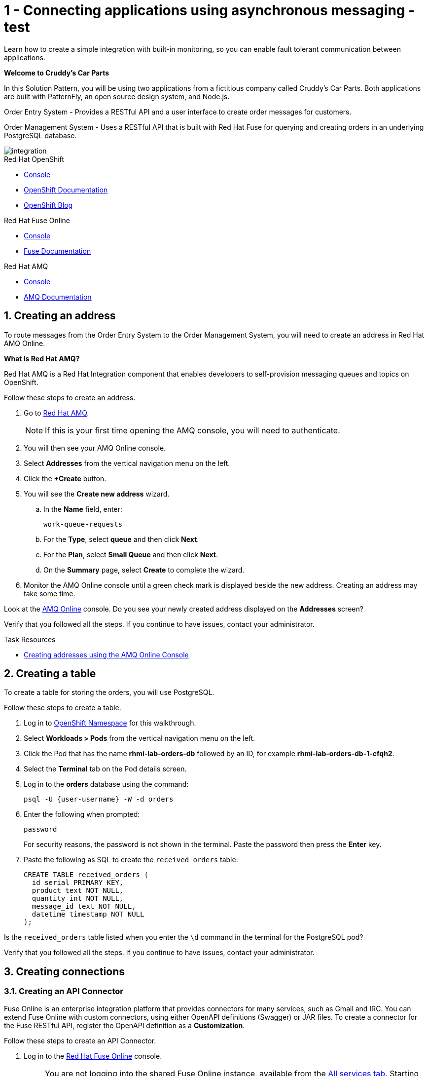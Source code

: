 // update the component versions for each release
:fuse-version: 7.5
:amq-version: 7.5

// URLs
:openshift-console-url: {openshift-host}/dashboards
:fuse-documentation-url: https://access.redhat.com/documentation/en-us/red_hat_fuse/{fuse-version}/
:amq-documentation-url: https://access.redhat.com/documentation/en-us/red_hat_amq/{amq-version}/

//attributes
:title: 1 - Connecting applications using asynchronous messaging - test
:create-messages-app: Order Entry System
:retrieve-messages-app: Order Management System
:standard-fail-text: Verify that you followed all the steps. If you continue to have issues, contact your administrator.

//id syntax is used here for the custom IDs because that is how the Solution Explorer sorts these within groups
[id='1-connecting-apps-asynchronous-messaging']
= {title}

// word count that fits best is 15-22, with 20 really being the sweet spot. Character count for that space would be 100-125
Learn how to create a simple integration with built-in monitoring, so you can enable fault tolerant communication between applications.

*Welcome to Cruddy’s Car Parts*

In this Solution Pattern, you will be using two applications from a fictitious company called Cruddy’s Car Parts. Both applications are built with PatternFly, an open source design system, and Node.js.

{create-messages-app} - Provides a RESTful API and a user interface to create order messages for customers.

{retrieve-messages-app} - Uses a RESTful API that is built with Red Hat Fuse for querying and creating orders in an underlying PostgreSQL database.

image::images/arch.png[integration, role="integr8ly-img-responsive"]

[type=walkthroughResource,serviceName=openshift]
.Red Hat OpenShift
****
* link:{openshift-console-url}[Console, window="_blank"]
* link:https://docs.openshift.com/dedicated/4/welcome/index.html/[OpenShift Documentation, window="_blank"]
* link:https://blog.openshift.com/[OpenShift Blog, window="_blank"]
****

[type=walkthroughResource,serviceName=fuse-managed]
.Red Hat Fuse Online
****
* link:{fuse-url}[Console, window="_blank", id="resources-fuse-url"]
* link:{fuse-documentation-url}[Fuse Documentation, window="_blank"]
****

[type=walkthroughResource,serviceName=amqonline]
.Red Hat AMQ
****
* link:{enmasse-url}[Console, window="_blank", , id="resources-enmasse-url"]
* link:{amq-documentation-url}[AMQ Documentation, window="_blank"]
****

:sectnums:

[time=6]
[id='creating-an-address']
==  Creating an address
// task-scoped attributes
:task-context: creating-connections

To route messages from the {create-messages-app} to the {retrieve-messages-app}, you will need to create an address in Red Hat AMQ Online.

****
*What is Red Hat AMQ?*

Red Hat AMQ is a Red Hat Integration component that enables developers to self-provision messaging queues and topics on OpenShift.
****

Follow these steps to create an address.

. Go to link:{enmasse-url}[Red Hat AMQ, window="_blank", id="{task-context}-1"].
+
NOTE: If this is your first time opening the AMQ console, you will need to authenticate.
. You will then see your AMQ Online console.
. Select *Addresses* from the vertical navigation menu on the left.
. Click the *+Create* button.
. You will see the *Create new address* wizard.
.. In the *Name* field, enter:
+
[subs="attributes+", id="creating-amq-address-name"]
----
work-queue-requests
----
.. For the *Type*, select *queue* and then click *Next*.
.. For the *Plan*, select *Small Queue* and then click *Next*.
.. On the *Summary* page, select *Create* to complete the wizard.

. Monitor the AMQ Online console until a green check mark is displayed beside the new address.
Creating an address may take some time.

[type=verification, id"verbox1"]
Look at the link:{enmasse-url}[AMQ Online, window="_blank", id="{task-context}-2"] console. Do you see your newly created address displayed on the *Addresses* screen?

[type=verificationFail]
{standard-fail-text}

[type=taskResource]
.Task Resources
****
* link:https://access.redhat.com/documentation/en-us/red_hat_amq/{amq-version}/html/using_amq_online_on_openshift_container_platform/managing-address-spaces-messaging#proc-create-address-space-console-messaging[Creating addresses using the AMQ Online Console, window="_blank"]
****

[time=5]
[#creating-a-table]
==  Creating a table

// task-scoped attributes
:task-context: creating-a-table

To create a table for storing the orders, you will use PostgreSQL.

Follow these steps to create a table.

. Log in to link:{openshift-host}/k8s/cluster/projects/{walkthrough-namespace}[OpenShift Namespace, window="_blank"] for this walkthrough.
. Select *Workloads > Pods* from the vertical navigation menu on the left.
. Click the Pod that has the name *rhmi-lab-orders-db* followed by an ID, for example *rhmi-lab-orders-db-1-cfqh2*.
. Select the *Terminal* tab on the Pod details screen.
. Log in to the *orders* database using the command:
+
[subs="attributes+", id="psql-table-create-login"]
----
psql -U {user-username} -W -d orders
----
. Enter the following when prompted:
+
[subs="attributes+", id="psql-table-create-password"]
----
password
----
+
For security reasons, the password is not shown in the terminal.
Paste the password then press the *Enter* key.

. Paste the following as SQL to create the `received_orders` table:
+
[subs="attributes+", id="psql-table-create-json"]
----
CREATE TABLE received_orders (
  id serial PRIMARY KEY,
  product text NOT NULL,
  quantity int NOT NULL,
  message_id text NOT NULL,
  datetime timestamp NOT NULL
);
----

[type=verification, id"verbox2"]
Is the `received_orders` table listed when you enter the `\d` command in the terminal for the PostgreSQL pod?

[type=verificationFail]
{standard-fail-text}

// end::task-table-setup[]


[time=5]
[id='creating-connections']
== Creating connections

// task-scoped attributes
:task-context: creating-connections

// tag::creating-api-connector[]

[id='creating-api-connector_{task-context}']
[.integr8ly-docs-header]
=== Creating an API Connector

Fuse Online is an enterprise integration platform that provides connectors for many services, such as Gmail and IRC.
You can extend Fuse Online with custom connectors, using either OpenAPI definitions (Swagger) or JAR files.
To create a connector for the Fuse RESTful API, register the OpenAPI definition as a *Customization*.

Follow these steps to create an API Connector.

. Log in to the link:{fuse-url}[Red Hat Fuse Online, window="_blank", id="{task-context}-1"] console.
+
NOTE: You are not logging into the shared Fuse Online instance, available from the link:/[All services tab].
Starting this Solution Pattern provisioned an instance of Fuse Online which is not shared with other cluster users.

. Select *Customizations > API Client Connectors* from vertical navigation menu on the left.
. Select the *Create API Connector* button to start the *API Client Connector* wizard.
. When prompted to *Upload OpenAPI Document*, select *Use a URL*:
.. Enter the following in the URL field:
+
[subs="attributes+", id="route-crud-host-url-connector"]
----
{route-orders-fuse-api-host}/openapi.json
----
.. Click *Next*.

NOTE: If using a cluster that has self signed certs you will not be able to use the URL option described above. You will need to copy the url into a browser and copy the returned JSON into a .json file and use the *Upload OpenAPI Document* instead.

This OpenAPI (swagger) file defines the API for querying and creating orders in the underlying PostgreSQL database.
. When prompted with *Review Actions*, select *Next*.
. When prompted with *Specify Security*, select *Next*.
. When prompted with *Review/Edit Connector Details*:
.. Enter the following in the *Name* field:
+
[subs="attributes+", id="route-crud-host-url-connector-name"]
----
Order System REST API Connector {user-username}
----
.. Click *Save*.

[type=verification, id"verbox3"]
Is the new connector *Order System REST API Connector {user-username}* displayed on the *Customizations > API Client Connectors* screen of the link:{fuse-url}[Red Hat Fuse Online, window="_blank", id="{task-context}-2"] console?

[type=verificationFail]
{standard-fail-text}

// end::creating-api-connector[]


// tag::creating-http-connection[]

[id='creating-http-connection-in-fuse_{task-context}']
[.integr8ly-docs-header]
=== Creating HTTP connection to CRUD App

To enable Fuse Online to send messages from the queue to the {retrieve-messages-app}, create a connection in Red Hat Fuse Online using the API connector you created earlier.

Follow these steps to create a connection to the CRUD App.

. Log in to the link:{fuse-url}[Red Hat Fuse Online, window="_blank", id="{task-context}-3"] console.
. Select *Connections* from the left hand menu.
. Select the *Create Connection* button to start the *Create Connection* wizard.
. When prompted with *Select connector*, select *Order System REST API Connector {user-username}*.
. When prompted with *Configure connection*:
.. Enter the following in the *Host* field:
+
[subs="attributes+", id="route-crud-host-url"]
----
{route-orders-fuse-api-host}
----
This is the location of the *rhmi-lab-internal-fuse-api* application that was created by the API Connector above

.. Enter a forward slash, that is, `/`, in the *Base path* field and click *Next*
. When prompted with *Name connection*:
.. Enter the following in the *Name* field:
+
[subs="attributes+"id="route-crud-host-url-name"]
----
Order System REST API Connection {user-username}
----
.. Click *Save*.


[type=verification, id"verbox4"]
Is the new connection displayed on the *Connections* screen of the link:{fuse-url}[Red Hat Fuse Online, window="_blank", id="{task-context}-4"] console?

[type=verificationFail]
{standard-fail-text}
// end::creating-http-connection[]

[id='creating-amqp-connection-in-fuse_{task-context}']
[.integr8ly-docs-header]
=== Creating an AMQP connection in Red Hat Fuse Online

// task-scoped attributes
:fuse-url: https://eval.apps.city.openshiftworkshop.com/
:openshift-url: https://master.city.openshiftworkshop.com/console/project/eval/overview
:enmasse: AMQ Online

To allow Fuse Online to consume messages placed on the queue by the {create-messages-app}, create a connection in Red Hat Fuse Online:

Follow these steps to create an AMQP connection.

. Log in to the link:{fuse-url}[Red Hat Fuse Online, window="_blank", id="{task-context}-5"] console.
. Select *Connections* from the left hand menu.
. Select the *Create Connection* button to start the *Create Connection* wizard.
. Select *AMQP Message Broker* to configure an *AMQP* connection.
. Enter the connection URI relating to {enmasse}:
+
[subs="attributes+", id="create-amq-connection-url"]
----
amqp://{enmasse-broker-url}:5672?amqp.saslMechanisms=PLAIN
----

. Enter the username for {enmasse}:
+
[subs="attributes+", id="create-amq-connection-username"]
----
{enmasse-credentials-username}
----

. Enter the password for {enmasse}:
+
[subs="attributes+", id="create-amq-connection-password"]
----
{enmasse-credentials-password}
----
. Set the value of *Check certificates* to `Disable`.
. Select the *Validate* button to check that the values are valid.
. Click *Next* and enter a name for the connection, for example:
+
[subs="attributes+", id="create-amq-connection-name"]
----
Incoming Order Queue Connection {user-username}
----
. Click *Save*.

[type=verification, id"verbox5"]
Is the new connection displayed on the *Connections* screen of the link:{fuse-url}[Red Hat Fuse Online, window="_blank", id="{task-context}-6"] console?


[type=verificationFail]
{standard-fail-text}


// end::creating-amqp-connection-in-fuse[]

[type=taskResource]
.Task Resources
****
* link:https://access.redhat.com/documentation/en-us/red_hat_fuse/{fuse-version}/html-single/integrating_applications_with_fuse_online/connecting-to-applications_ug#about-creating-connections_connections[About creating connections from Fuse Online to applications, window="_blank"]
* link:https://access.redhat.com/documentation/en-us/red_hat_fuse/{fuse-version}/html-single/connecting_fuse_online_to_applications_and_services/#supported-connectors_connectors[Connectors that are supported by Fuse Online, window="_blank"]
* link:https://en.wikipedia.org/wiki/Advanced_Message_Queuing_Protocol[About AMQP, window="_blank"]
****


[time=5]
[id='creating-an-integration']
== Creating an integration

// task-scoped attributes
:task-context: creating-an-integration

// end::task-creating-fuse-integration[]

Follow these steps to create an integration.

. Log in to the link:{fuse-url}[Red Hat Fuse Online, window="_blank", id="wt1a_2_3_1_fuse-url"] console.
. Select *Integrations* from the left hand menu.
. Select the *Create Integration* button to start the *Create Integration* wizard.
. Choose *Incoming Order Queue Connection {user-username}* as the *Start Connection*.
. When prompted to *Choose an action*, select *Subscribe for messages* and click the *Select* button.
. When prompted for a *Destination name*, enter:
+
[subs="attributes+", id="create-integration-destintion-name"]
----
work-queue-requests
----
. Choose *Queue* as the *Destination type* and click *Next*.
. When prompted to *Specify Output Data Type*:
.. Select *JSON Schema* as the type.
.. Enter the following in the *Definition* field:
+
[subs="attributes+", id="create-integration-json"]
----
{
	"$schema": "http://json-schema.org/draft-04/schema#",
	"type": "object",
	"properties": {
		"product": {
			"type": "string"
		},
		"quantity": {
			"type": "number"
		},
		"datetime": {
			"type": "string"
		},
		"message_id": {
			"type": "string"
		}
	}
}
----
.. Click *Next*.
. Choose *Order System REST API Connection {user-username}* as the *Finish Connection*.
. When prompted to *Choose an action*, select *Create an order* and click the *Select* button.
. When prompted with *Configure the action* click *Next*.
. When prompted to *Add to Integration*, click on the blue *+* icon between the *Subscribe for messages* and *Create an order* elements.
. Select *Data Mapper* to map source and target fields in the corresponding JSON schemas:
.. Expand the *body* item in the *Target* tree.
.. Click and drag *datetime*, *message_id*, *product*, and *quantity* from the *Source* column to their corresponding locations under *body* in the *Target* column.
.. Click *Done* to navigate back to the *Integration* screen.
. Click *Publish*.
. When prompted, enter a name, for example:
+
[subs="attributes+", id="create-integration-name"]
----
Integration Solution 1 {user-username}
----
. Click *Save and publish*.

. Monitor the *Integration Summary* dashboard until a green check mark is displayed beside the new integration.
The integration may take some time to complete building.

[type=verification, id"verbox6"]
Is the integration displayed as *Running* on the *Integrations* screen of the link:{fuse-url}[Red Hat Fuse Online, window="_blank", id="{task-context}-1"] console?

[type=verificationFail]

****
. Wait for the integration to appear. This can take several minutes.

. Verify that you followed each step in the procedure above.  If you are still having issues, contact your administrator.
****
// end::task-creating-fuse-integration[]


[type=taskResource]
.Task Resources
****
* https://access.redhat.com/documentation/en-us/red_hat_fuse/{fuse-version}/html-single/integrating_applications_with_fuse_online/creating-integrations_ug#creating-integrations_ug[Creating integrations, window="_blank"]
****


[time=5]
[id='using-the-integration']
== Using the integration
:task-context: using-the-application-integration

After setting up the integration between the {create-messages-app} and {retrieve-messages-app}, use the integration to create a new order.

:node-url: http://frontend-node-app.apps.city.openshiftworkshop.com/
:spring-url: http://spring-boot-rest-http-crud-spring-app.apps.city.openshiftworkshop.com/
:fuse-url: https://eval.apps.city.openshiftworkshop.com/

. Navigate to the link:{route-order-entry-ui-host}[{create-messages-app}, window="_blank", id="{task-context}-1"].
. Click the *Create an order* button.
. Enter a value for *Part Name*, e.g `Engine`, and a quantity, e.g `1`.
. Click *Save*.

. Navigate to the link:{route-order-management-ui-host}[{retrieve-messages-app}, window="_blank", id="{task-context}-2"].

. Check that the entry from the {create-messages-app} is listed in the {retrieve-messages-app}.


[type=verification, id"verbox7"]
****
View the activity log:

. Log in to the link:{fuse-url}[Red Hat Fuse Online, window="_blank", id="{task-context}-3"] console.
. Select *Integrations* from the left hand menu.
. Click *View* button for your integration.
. Click the *Activity* tab.
. Expand the log entry to display the steps performed.

Is your activity displayed?
****

[type=verificationFail]
{standard-fail-text}


// end::task-using-integration[]

[type=taskResource]
.Task Resources
****
* link:https://access.redhat.com/documentation/en-us/red_hat_fuse/{fuse-version}/html-single/integrating_applications_with_fuse_online/managing-integrations_ug#managing-integrations_ug[Managing and monitoring integrations, window="_blank"]
* link:https://access.redhat.com/documentation/en-us/red_hat_fuse/{fuse-version}/[Fuse documentation set, window="_blank"]
****

